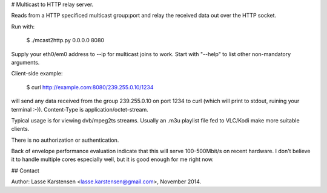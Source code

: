 # Multicast to HTTP relay server.

Reads from a HTTP specificed multicast group:port and relay the received
data out over the HTTP socket.

Run with:

   $ ./mcast2http.py 0.0.0.0 8080

Supply your eth0/em0 address to --ip for multicast joins to work. Start
with "--help" to list other non-mandatory arguments.

Client-side example:

    $ curl http://example.com:8080/239.255.0.10/1234

will send any data received from the group 239.255.0.10 on port 1234 to
curl (which will print to stdout, ruining your terminal :-)).
Content-Type is application/octet-stream.

Typical usage is for viewing dvb/mpeg2ts streams. Usually an .m3u
playlist file fed to VLC/Kodi make more suitable clients.

There is no authorization or authentication.

Back of envelope performance evaluation indicate that this will serve
100-500Mbit/s on recent hardware. I don't believe it to handle multiple
cores especially well, but it is good enough for me right now.

## Contact

Author: Lasse Karstensen <lasse.karstensen@gmail.com>, November 2014.
